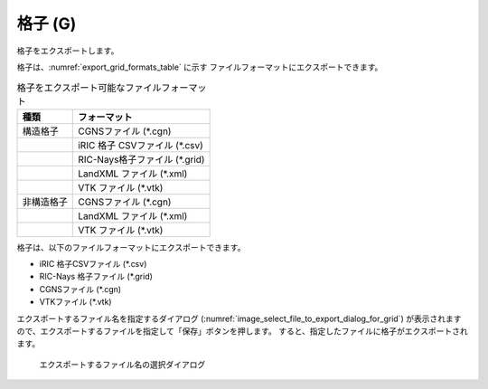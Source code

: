 .. _sec_file_export_grid:

格子 (G)
===========

格子をエクスポートします。

格子は、:numref:`export_grid_formats_table` に示す
ファイルフォーマットにエクスポートできます。

.. _export_grid_formats_table:

.. list-table:: 格子をエクスポート可能なファイルフォーマット
   :header-rows: 1

   * - 種類
     - フォーマット
   * - 構造格子
     - CGNSファイル (\*.cgn)
   * - 
     - iRIC 格子 CSVファイル (\*.csv)
   * - 
     - RIC-Nays格子ファイル (\*.grid)
   * -
     - LandXML ファイル (\*.xml)
   * -
     - VTK ファイル (\*.vtk)
   * - 非構造格子
     - CGNSファイル (\*.cgn)
   * -
     - LandXML ファイル (\*.xml)
   * -
     - VTK ファイル (\*.vtk)

格子は、以下のファイルフォーマットにエクスポートできます。

* iRIC 格子CSVファイル (\*.csv)
* RIC-Nays 格子ファイル (\*.grid)
* CGNSファイル (\*.cgn)
* VTKファイル (\*.vtk)

エクスポートするファイル名を指定するダイアログ
(:numref:`image_select_file_to_export_dialog_for_grid`)
が表示されますので、エクスポートするファイルを指定して「保存」ボタンを押します。
すると、指定したファイルに格子がエクスポートされます。

.. _image_select_file_to_export_dialog_for_grid:

.. figure:: images/select_file_to_export_dialog_for_grid.png
   :width: 380pt

   エクスポートするファイル名の選択ダイアログ
